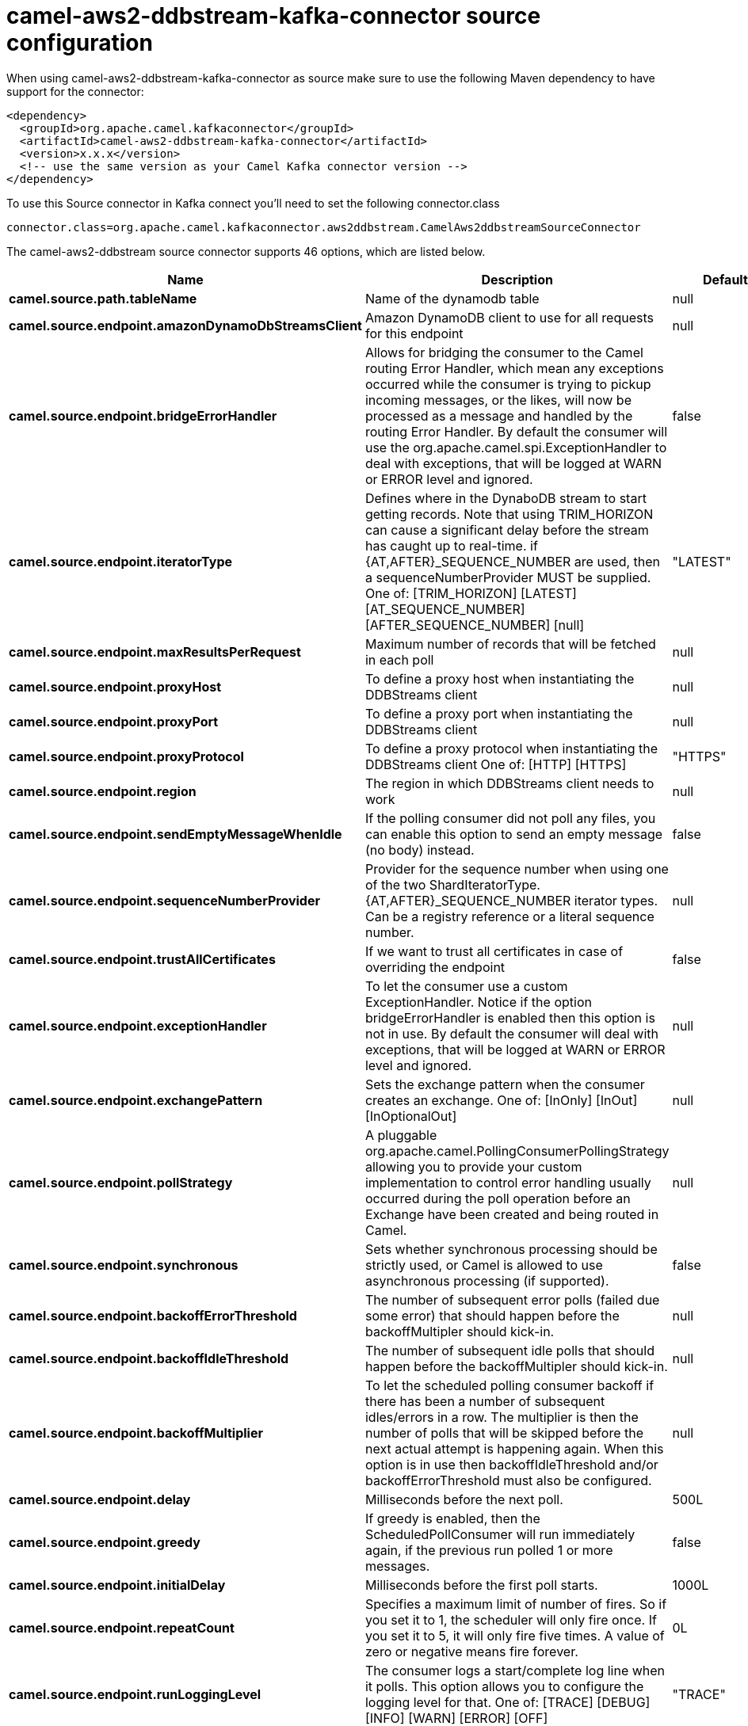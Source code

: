 // kafka-connector options: START
[[camel-aws2-ddbstream-kafka-connector-source]]
= camel-aws2-ddbstream-kafka-connector source configuration

When using camel-aws2-ddbstream-kafka-connector as source make sure to use the following Maven dependency to have support for the connector:

[source,xml]
----
<dependency>
  <groupId>org.apache.camel.kafkaconnector</groupId>
  <artifactId>camel-aws2-ddbstream-kafka-connector</artifactId>
  <version>x.x.x</version>
  <!-- use the same version as your Camel Kafka connector version -->
</dependency>
----

To use this Source connector in Kafka connect you'll need to set the following connector.class

[source,java]
----
connector.class=org.apache.camel.kafkaconnector.aws2ddbstream.CamelAws2ddbstreamSourceConnector
----


The camel-aws2-ddbstream source connector supports 46 options, which are listed below.



[width="100%",cols="2,5,^1,1,1",options="header"]
|===
| Name | Description | Default | Required | Priority
| *camel.source.path.tableName* | Name of the dynamodb table | null | true | HIGH
| *camel.source.endpoint.amazonDynamoDbStreamsClient* | Amazon DynamoDB client to use for all requests for this endpoint | null | false | MEDIUM
| *camel.source.endpoint.bridgeErrorHandler* | Allows for bridging the consumer to the Camel routing Error Handler, which mean any exceptions occurred while the consumer is trying to pickup incoming messages, or the likes, will now be processed as a message and handled by the routing Error Handler. By default the consumer will use the org.apache.camel.spi.ExceptionHandler to deal with exceptions, that will be logged at WARN or ERROR level and ignored. | false | false | MEDIUM
| *camel.source.endpoint.iteratorType* | Defines where in the DynaboDB stream to start getting records. Note that using TRIM_HORIZON can cause a significant delay before the stream has caught up to real-time. if {AT,AFTER}_SEQUENCE_NUMBER are used, then a sequenceNumberProvider MUST be supplied. One of: [TRIM_HORIZON] [LATEST] [AT_SEQUENCE_NUMBER] [AFTER_SEQUENCE_NUMBER] [null] | "LATEST" | false | MEDIUM
| *camel.source.endpoint.maxResultsPerRequest* | Maximum number of records that will be fetched in each poll | null | false | MEDIUM
| *camel.source.endpoint.proxyHost* | To define a proxy host when instantiating the DDBStreams client | null | false | MEDIUM
| *camel.source.endpoint.proxyPort* | To define a proxy port when instantiating the DDBStreams client | null | false | MEDIUM
| *camel.source.endpoint.proxyProtocol* | To define a proxy protocol when instantiating the DDBStreams client One of: [HTTP] [HTTPS] | "HTTPS" | false | MEDIUM
| *camel.source.endpoint.region* | The region in which DDBStreams client needs to work | null | false | MEDIUM
| *camel.source.endpoint.sendEmptyMessageWhenIdle* | If the polling consumer did not poll any files, you can enable this option to send an empty message (no body) instead. | false | false | MEDIUM
| *camel.source.endpoint.sequenceNumberProvider* | Provider for the sequence number when using one of the two ShardIteratorType.{AT,AFTER}_SEQUENCE_NUMBER iterator types. Can be a registry reference or a literal sequence number. | null | false | MEDIUM
| *camel.source.endpoint.trustAllCertificates* | If we want to trust all certificates in case of overriding the endpoint | false | false | MEDIUM
| *camel.source.endpoint.exceptionHandler* | To let the consumer use a custom ExceptionHandler. Notice if the option bridgeErrorHandler is enabled then this option is not in use. By default the consumer will deal with exceptions, that will be logged at WARN or ERROR level and ignored. | null | false | MEDIUM
| *camel.source.endpoint.exchangePattern* | Sets the exchange pattern when the consumer creates an exchange. One of: [InOnly] [InOut] [InOptionalOut] | null | false | MEDIUM
| *camel.source.endpoint.pollStrategy* | A pluggable org.apache.camel.PollingConsumerPollingStrategy allowing you to provide your custom implementation to control error handling usually occurred during the poll operation before an Exchange have been created and being routed in Camel. | null | false | MEDIUM
| *camel.source.endpoint.synchronous* | Sets whether synchronous processing should be strictly used, or Camel is allowed to use asynchronous processing (if supported). | false | false | MEDIUM
| *camel.source.endpoint.backoffErrorThreshold* | The number of subsequent error polls (failed due some error) that should happen before the backoffMultipler should kick-in. | null | false | MEDIUM
| *camel.source.endpoint.backoffIdleThreshold* | The number of subsequent idle polls that should happen before the backoffMultipler should kick-in. | null | false | MEDIUM
| *camel.source.endpoint.backoffMultiplier* | To let the scheduled polling consumer backoff if there has been a number of subsequent idles/errors in a row. The multiplier is then the number of polls that will be skipped before the next actual attempt is happening again. When this option is in use then backoffIdleThreshold and/or backoffErrorThreshold must also be configured. | null | false | MEDIUM
| *camel.source.endpoint.delay* | Milliseconds before the next poll. | 500L | false | MEDIUM
| *camel.source.endpoint.greedy* | If greedy is enabled, then the ScheduledPollConsumer will run immediately again, if the previous run polled 1 or more messages. | false | false | MEDIUM
| *camel.source.endpoint.initialDelay* | Milliseconds before the first poll starts. | 1000L | false | MEDIUM
| *camel.source.endpoint.repeatCount* | Specifies a maximum limit of number of fires. So if you set it to 1, the scheduler will only fire once. If you set it to 5, it will only fire five times. A value of zero or negative means fire forever. | 0L | false | MEDIUM
| *camel.source.endpoint.runLoggingLevel* | The consumer logs a start/complete log line when it polls. This option allows you to configure the logging level for that. One of: [TRACE] [DEBUG] [INFO] [WARN] [ERROR] [OFF] | "TRACE" | false | MEDIUM
| *camel.source.endpoint.scheduledExecutorService* | Allows for configuring a custom/shared thread pool to use for the consumer. By default each consumer has its own single threaded thread pool. | null | false | MEDIUM
| *camel.source.endpoint.scheduler* | To use a cron scheduler from either camel-spring or camel-quartz component. Use value spring or quartz for built in scheduler | "none" | false | MEDIUM
| *camel.source.endpoint.schedulerProperties* | To configure additional properties when using a custom scheduler or any of the Quartz, Spring based scheduler. | null | false | MEDIUM
| *camel.source.endpoint.startScheduler* | Whether the scheduler should be auto started. | true | false | MEDIUM
| *camel.source.endpoint.timeUnit* | Time unit for initialDelay and delay options. One of: [NANOSECONDS] [MICROSECONDS] [MILLISECONDS] [SECONDS] [MINUTES] [HOURS] [DAYS] | "MILLISECONDS" | false | MEDIUM
| *camel.source.endpoint.useFixedDelay* | Controls if fixed delay or fixed rate is used. See ScheduledExecutorService in JDK for details. | true | false | MEDIUM
| *camel.source.endpoint.accessKey* | Amazon AWS Access Key | null | false | MEDIUM
| *camel.source.endpoint.secretKey* | Amazon AWS Secret Key | null | false | MEDIUM
| *camel.component.aws2-ddbstream.amazonDynamoDb StreamsClient* | Amazon DynamoDB client to use for all requests for this endpoint | null | false | MEDIUM
| *camel.component.aws2-ddbstream.bridgeErrorHandler* | Allows for bridging the consumer to the Camel routing Error Handler, which mean any exceptions occurred while the consumer is trying to pickup incoming messages, or the likes, will now be processed as a message and handled by the routing Error Handler. By default the consumer will use the org.apache.camel.spi.ExceptionHandler to deal with exceptions, that will be logged at WARN or ERROR level and ignored. | false | false | MEDIUM
| *camel.component.aws2-ddbstream.configuration* | The component configuration | null | false | MEDIUM
| *camel.component.aws2-ddbstream.iteratorType* | Defines where in the DynaboDB stream to start getting records. Note that using TRIM_HORIZON can cause a significant delay before the stream has caught up to real-time. if {AT,AFTER}_SEQUENCE_NUMBER are used, then a sequenceNumberProvider MUST be supplied. One of: [TRIM_HORIZON] [LATEST] [AT_SEQUENCE_NUMBER] [AFTER_SEQUENCE_NUMBER] [null] | "LATEST" | false | MEDIUM
| *camel.component.aws2-ddbstream.maxResultsPer Request* | Maximum number of records that will be fetched in each poll | null | false | MEDIUM
| *camel.component.aws2-ddbstream.proxyHost* | To define a proxy host when instantiating the DDBStreams client | null | false | MEDIUM
| *camel.component.aws2-ddbstream.proxyPort* | To define a proxy port when instantiating the DDBStreams client | null | false | MEDIUM
| *camel.component.aws2-ddbstream.proxyProtocol* | To define a proxy protocol when instantiating the DDBStreams client One of: [HTTP] [HTTPS] | "HTTPS" | false | MEDIUM
| *camel.component.aws2-ddbstream.region* | The region in which DDBStreams client needs to work | null | false | MEDIUM
| *camel.component.aws2-ddbstream.sequenceNumber Provider* | Provider for the sequence number when using one of the two ShardIteratorType.{AT,AFTER}_SEQUENCE_NUMBER iterator types. Can be a registry reference or a literal sequence number. | null | false | MEDIUM
| *camel.component.aws2-ddbstream.trustAll Certificates* | If we want to trust all certificates in case of overriding the endpoint | false | false | MEDIUM
| *camel.component.aws2-ddbstream.autowiredEnabled* | Whether autowiring is enabled. This is used for automatic autowiring options (the option must be marked as autowired) by looking up in the registry to find if there is a single instance of matching type, which then gets configured on the component. This can be used for automatic configuring JDBC data sources, JMS connection factories, AWS Clients, etc. | true | false | MEDIUM
| *camel.component.aws2-ddbstream.accessKey* | Amazon AWS Access Key | null | false | MEDIUM
| *camel.component.aws2-ddbstream.secretKey* | Amazon AWS Secret Key | null | false | MEDIUM
|===



The camel-aws2-ddbstream source connector has no converters out of the box.





The camel-aws2-ddbstream source connector has no transforms out of the box.





The camel-aws2-ddbstream source connector has no aggregation strategies out of the box.
// kafka-connector options: END
